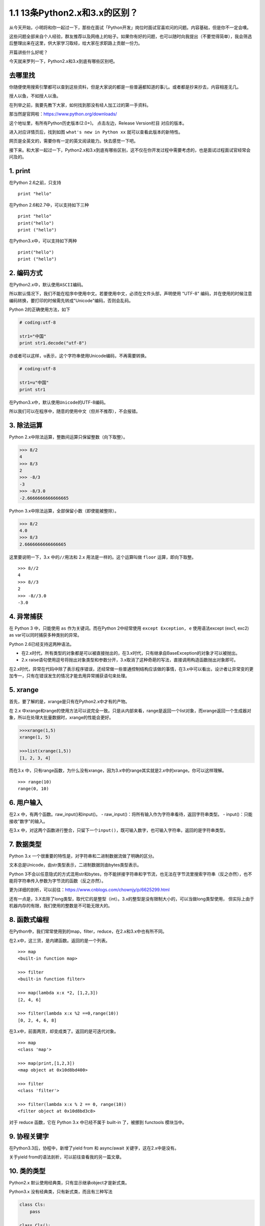 1.1 13条Python2.x和3.x的区别？
==============================

从今天开始，小明将和你一起过一下，那些在面试「Python开发」岗位时面试官喜欢问的问题。内容基础，但是你不一定会噢。

这些问题全部来自个人经验，群友推荐以及网络上的帖子。如果你有好的问题，也可以随时向我提出（不要觉得简单），我会筛选后整理出来在这里，供大家学习取经，给大家在求职路上贡献一份力。

开篇讲些什么好呢？

今天就来罗列一下，Python2.x和3.x到底有哪些区别吧。

去哪里找
--------

你随便使用搜索引擎都可以查到这些资料，但是大家说的都是一些普遍都知道的事儿。或者都是抄来抄去，内容相差无几。

授人以鱼，不如授人以渔。

在列举之前，我要先教下大家，如何找到那没有经人加工过的第一手资料。

那当然是官网啦：https://www.python.org/downloads/

这个地址里，有所有Python历史版本(2.0+)。 点击左边，Release Version栏目
对应的版本。 |image0|

进入对应详情页后，找到如图 ``what's new in Python xx``
就可以查看此版本的新特性。 |image1|

网页是全英文的，需要你有一定的英文阅读能力。快去感觉一下吧。

接下来。和大家一起过一下，Python2.x和3.x到底有哪些区别，这不仅在你开发过程中需要考虑的，也是面试过程面试官经常会问及的。



1. print
----------

在Python 2.6之前，只支持

::

    print "hello"

在Python 2.6和2.7中，可以支持如下三种

::

    print "hello"
    print("hello")
    print ("hello")

在Python3.x中，可以支持如下两种

::

    print("hello")
    print ("hello")

2. 编码方式
------------

在Python2.x中，默认使用\ ``ASCII``\ 编码。

所以默认情况下，我们不能在程序中使用中文。若要使用中文，必须在文件头部，声明使用
"UTF-8"
编码，并在使用的时候注意编码转换，要打印的时候需先转成"Unicode"编码，否则会乱码。

Python 2的正确使用方法，如下

.. code:: python

    # coding:utf-8

    str1="中国"
    print str1.decode("utf-8")

亦或者可以这样，\ ``u``\ 表示，这个字符串使用Unicode编码，不再需要转换。

.. code:: python

    # coding:utf-8

    str1=u"中国"
    print str1

在Python3.x中，默认使用\ ``Unicode``\ 的UTF-8编码。

所以我们可以在程序中，随意的使用中文（但并不推荐），不会报错。

3. 除法运算
------------

Python 2.x中除法运算，整数间运算只保留整数（向下取整）。

.. code:: python

    >>> 8/2
    4
    >>> 8/3
    2
    >>> -8/3
    -3
    >>> -8/3.0
    -2.6666666666666665

Python 3.x中除法运算，全部保留小数（即使能被整除）。

.. code:: python

    >>> 8/2
    4.0
    >>> 8/3
    2.6666666666666665

这里要说明一下，3.x 中的\ ``//``\ 用法和 2.x 用法是一样的。这个运算叫做
``floor`` 运算，即向下取整。

::

    >>> 8//2   
    4          
    >>> 8//3   
    2
    >>> -8//3.0
    -3.0

4. 异常捕获
------------

在 Python 3 中，只能使用 ``as`` 作为关键词。而在Python 2中经常使用
``except Exception, e`` 使用语法except (exc1, exc2) as
var可以同时捕获多种类别的异常。

Python 2.6已经支持这两种语法。

-  在2.x时代，所有类型的对象都是可以被直接抛出的，在3.x时代，只有继承自BaseException的对象才可以被抛出。
-  2.x
   raise语句使用逗号将抛出对象类型和参数分开，3.x取消了这种奇葩的写法，直接调用构造函数抛出对象即可。

在2.x时代，异常在代码中除了表示程序错误，还经常做一些普通控制结构应该做的事情，在3.x中可以看出，设计者让异常变的更加专一，只有在错误发生的情况才能去用异常捕获语句来处理。

5. xrange
----------

首先，要了解的是，xrange是只有在Python2.x中才有的产物。

在 2.x
中xrange和range的使用方法可以说完全一致。只是从内部来看，range是返回一个list对象，而xrange返回一个生成器对象，所以在处理大批量数据时，xrange的性能会更好。

.. code:: python

    >>>xrange(1,5)
    xrange(1, 5)

    >>>list(xrange(1,5))
    [1, 2, 3, 4]

而在3.x
中，只有range函数，为什么没有xrange，因为3.x中的range其实就是2.x中的xrange。你可以这样理解。

::

    >>> range(10)
    range(0, 10)

6. 用户输入
-------------

在2.x 中，有两个函数。raw\_input()和input()。 -
raw\_input()：将所有输入作为字符串看待，返回字符串类型。 -
input()：只能接收"数字"的输入。

在3.x
中，对这两个函数进行整合，只留下一个\ ``input()``\ ，既可输入数字，也可输入字符串，返回的是字符串类型。

7. 数据类型
------------

Python 3.x 一个很重要的特性是，对字符串和二进制数据流做了明确的区分。

文本总是Unicode，由str类型表示，二进制数据则由bytes类型表示。

Python
3不会以任意隐式的方式混用str和bytes，你不能拼接字符串和字节流，也无法在字节流里搜索字符串（反之亦然），也不能将字符串传入参数为字节流的函数（反之亦然）。

更为详细的剖析，可以前往：https://www.cnblogs.com/chownjy/p/6625299.html

还有一点是，3.X去除了long类型，取代它的是整型（int）。3.x的整型是没有限制大小的，可以当做long类型使用，
但实际上由于机器内存的有限，我们使用的整数是不可能无限大的。

8. 函数式编程
--------------

在Python中，我们常常使用到的map，filter，reduce，在2.x和3.x中也有所不同。

在2.x中，这三货，是内建函数。返回的是一个列表。

::


    >>> map
    <built-in function map>

    >>> filter
    <built-in function filter>

    >>> map(lambda x:x *2, [1,2,3])
    [2, 4, 6]

    >>> filter(lambda x:x %2 ==0,range(10))
    [0, 2, 4, 6, 8]

在3.x中，前面两货，却变成类了。返回的是可迭代对象。

::

    >>> map
    <class 'map'>

    >>> map(print,[1,2,3])
    <map object at 0x10d8bd400>

    >>> filter
    <class 'filter'>

    >>> filter(lambda x:x % 2 == 0, range(10))
    <filter object at 0x10d8bd3c8>

对于 reduce 函数，它在 Python 3.x 中已经不属于 built-in 了，被挪到
functools 模块当中。

9. 协程关键字
--------------

在Python3.3后，协程中，新增了yield from 和 async/await
关键字，这在2.x中是没有。

关于yield from的语法剖析，可以前往查看我的另一篇文章。

10. 类的类型
------------

Python2.x 默认使用经典类，只有显示继承object才是新式类。

Python3.x 没有经典类，只有新式类，而且有三种写法

.. code:: python

    class Cls:
        pass

    class Cls():
        pass

    class Cls(object):
        pass

11. 变量作用域
---------------

-  在2.x中可以使用global将局部变量声明为全局变量。
-  在3.x中也可以使用global。但又多了nonlocal关键字将局部变量声明为非局部变量。

这里要注意，全局变量和非局部变量，并不对等。

.. code:: python

    def foo():
        var=100
        def bar():
            nonlocal var
            var=200
        bar()
        print(var)
    foo()

    # 2.x输出：100
    # 3.x输出：200

12. 类的使用
--------------

在2.x 中

.. code:: python

    class Metaclass(type):
        pass

    class Person(list):
        __metaclass__ = Metaclass 
        pass

在3.x中

.. code:: python

    class MetaPerson(type):
        pass

    class Person(metaclass=MetaPerson):
        pass

13. 模块变化
-------------

-  去掉了一些模块。由于不常用，这里就不列举了。
-  新增了一些模块。比如：concurrent.futures，asyncio等
-  修改了一些模块。比如：Queue改成queue。

--------------

大概就是这些内容，可能还有更细微的差别，这些内容要前往官网查看。但是那些对于我们普通开发者来说，并不那么重要。完全可以不去关注。

实际上，当我熟悉一个版本后，基本上是可以无缝过渡到另一个版本的。这篇文章，更多的是为了科普和应对面试。


.. |image0| image:: http://ovzwokrcz.bkt.clouddn.com/Fstvf36LUZvC8vMCcc0jNg7ECyNt
.. |image1| image:: http://ovzwokrcz.bkt.clouddn.com/FuMswYhRGHQXSpVwLkaEZsBzymfm

--------------

.. figure:: http://ovzwokrcz.bkt.clouddn.com/5b29283fdd19f.png
   :alt: 关注公众号，获取最新文章
